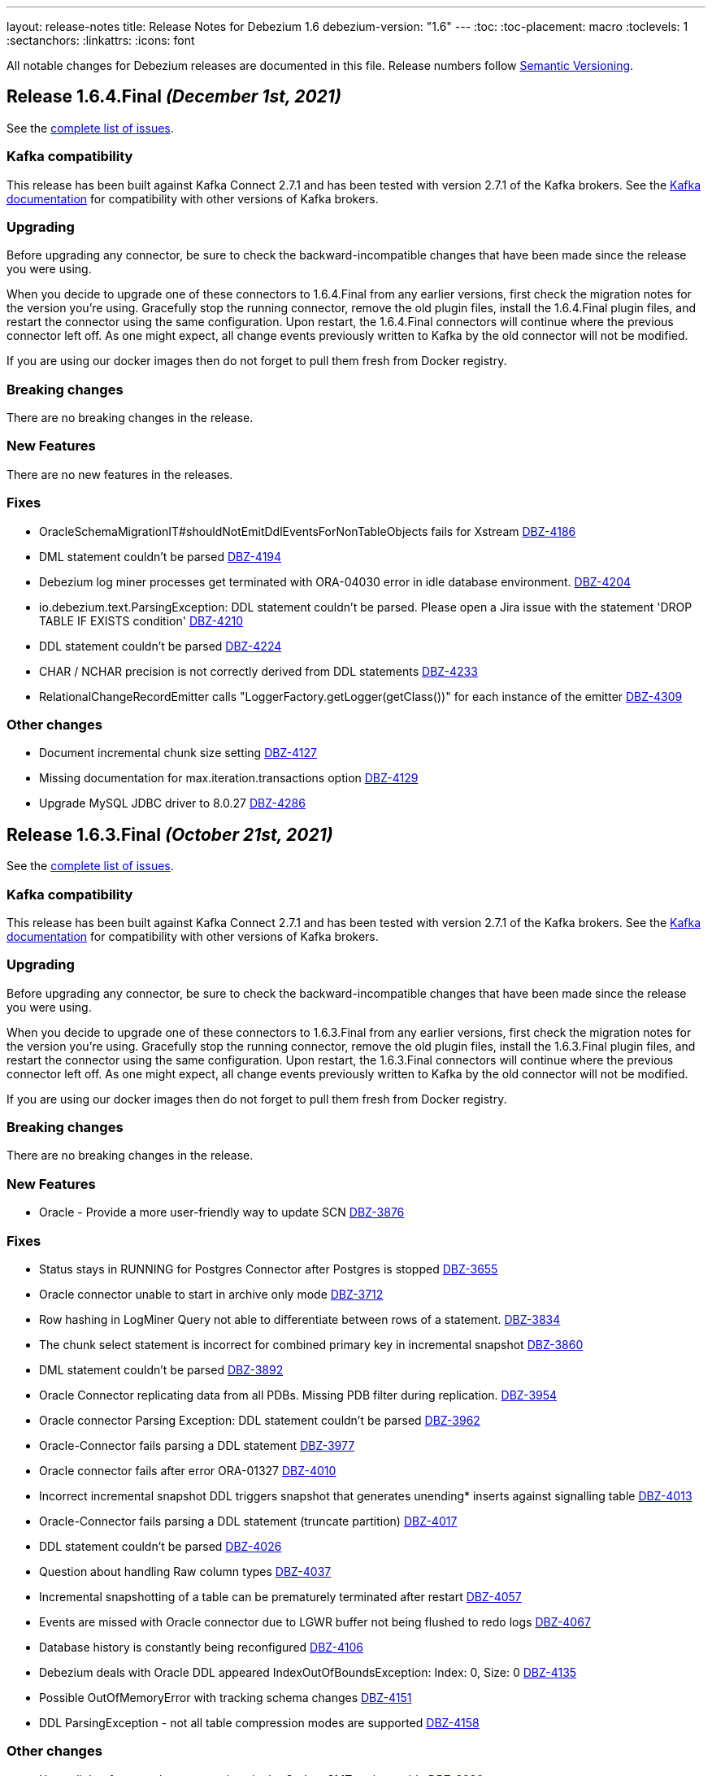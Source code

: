 ---
layout: release-notes
title: Release Notes for Debezium 1.6
debezium-version: "1.6"
---
:toc:
:toc-placement: macro
:toclevels: 1
:sectanchors:
:linkattrs:
:icons: font

All notable changes for Debezium releases are documented in this file.
Release numbers follow http://semver.org[Semantic Versioning].

toc::[]

[[release-1.6.4.final]]
== *Release 1.6.4.Final* _(December 1st, 2021)_

See the https://issues.redhat.com/secure/ReleaseNote.jspa?projectId=12317320&version=12376252[complete list of issues].

=== Kafka compatibility

This release has been built against Kafka Connect 2.7.1 and has been tested with version 2.7.1 of the Kafka brokers.
See the https://kafka.apache.org/documentation/#upgrade[Kafka documentation] for compatibility with other versions of Kafka brokers.


=== Upgrading

Before upgrading any connector, be sure to check the backward-incompatible changes that have been made since the release you were using.

When you decide to upgrade one of these connectors to 1.6.4.Final from any earlier versions,
first check the migration notes for the version you're using.
Gracefully stop the running connector, remove the old plugin files, install the 1.6.4.Final plugin files, and restart the connector using the same configuration.
Upon restart, the 1.6.4.Final connectors will continue where the previous connector left off.
As one might expect, all change events previously written to Kafka by the old connector will not be modified.

If you are using our docker images then do not forget to pull them fresh from Docker registry.


=== Breaking changes

There are no breaking changes in the release.


=== New Features

There are no new features in the releases.


=== Fixes

* OracleSchemaMigrationIT#shouldNotEmitDdlEventsForNonTableObjects fails for Xstream https://issues.redhat.com/browse/DBZ-4186[DBZ-4186]
* DML statement couldn't be parsed https://issues.redhat.com/browse/DBZ-4194[DBZ-4194]
* Debezium log miner processes get terminated with ORA-04030 error in idle database environment. https://issues.redhat.com/browse/DBZ-4204[DBZ-4204]
* io.debezium.text.ParsingException: DDL statement couldn't be parsed. Please open a Jira issue with the statement 'DROP TABLE IF EXISTS condition' https://issues.redhat.com/browse/DBZ-4210[DBZ-4210]
* DDL statement couldn't be parsed https://issues.redhat.com/browse/DBZ-4224[DBZ-4224]
* CHAR / NCHAR precision is not correctly derived from DDL statements https://issues.redhat.com/browse/DBZ-4233[DBZ-4233]
* RelationalChangeRecordEmitter calls "LoggerFactory.getLogger(getClass())" for each instance of the emitter https://issues.redhat.com/browse/DBZ-4309[DBZ-4309]


=== Other changes

* Document incremental chunk size setting https://issues.redhat.com/browse/DBZ-4127[DBZ-4127]
* Missing documentation for max.iteration.transactions option https://issues.redhat.com/browse/DBZ-4129[DBZ-4129]
* Upgrade MySQL JDBC driver to 8.0.27 https://issues.redhat.com/browse/DBZ-4286[DBZ-4286]



[[release-1.6.3.final]]
== *Release 1.6.3.Final* _(October 21st, 2021)_

See the https://issues.redhat.com/secure/ReleaseNote.jspa?projectId=12317320&version=12373670[complete list of issues].

=== Kafka compatibility

This release has been built against Kafka Connect 2.7.1 and has been tested with version 2.7.1 of the Kafka brokers.
See the https://kafka.apache.org/documentation/#upgrade[Kafka documentation] for compatibility with other versions of Kafka brokers.


=== Upgrading

Before upgrading any connector, be sure to check the backward-incompatible changes that have been made since the release you were using.

When you decide to upgrade one of these connectors to 1.6.3.Final from any earlier versions,
first check the migration notes for the version you're using.
Gracefully stop the running connector, remove the old plugin files, install the 1.6.3.Final plugin files, and restart the connector using the same configuration.
Upon restart, the 1.6.3.Final connectors will continue where the previous connector left off.
As one might expect, all change events previously written to Kafka by the old connector will not be modified.

If you are using our docker images then do not forget to pull them fresh from Docker registry.


=== Breaking changes

There are no breaking changes in the release.


=== New Features

* Oracle - Provide a more user-friendly way to update SCN https://issues.jboss.org/browse/DBZ-3876[DBZ-3876]


=== Fixes

* Status stays in RUNNING for Postgres Connector after Postgres is stopped https://issues.jboss.org/browse/DBZ-3655[DBZ-3655]
* Oracle connector unable to start in archive only mode https://issues.jboss.org/browse/DBZ-3712[DBZ-3712]
* Row hashing in LogMiner Query not able to differentiate between rows of a statement. https://issues.jboss.org/browse/DBZ-3834[DBZ-3834]
* The chunk select statement is incorrect for combined primary key in incremental snapshot https://issues.jboss.org/browse/DBZ-3860[DBZ-3860]
* DML statement couldn't be parsed https://issues.jboss.org/browse/DBZ-3892[DBZ-3892]
* Oracle Connector replicating data from all PDBs. Missing PDB filter during replication.  https://issues.jboss.org/browse/DBZ-3954[DBZ-3954]
* Oracle connector Parsing Exception: DDL statement couldn't be parsed https://issues.jboss.org/browse/DBZ-3962[DBZ-3962]
* Oracle-Connector fails parsing a DDL statement https://issues.jboss.org/browse/DBZ-3977[DBZ-3977]
* Oracle connector fails after error ORA-01327 https://issues.jboss.org/browse/DBZ-4010[DBZ-4010]
* Incorrect incremental snapshot DDL triggers snapshot that generates unending* inserts against signalling table https://issues.jboss.org/browse/DBZ-4013[DBZ-4013]
* Oracle-Connector fails parsing a DDL statement (truncate partition) https://issues.jboss.org/browse/DBZ-4017[DBZ-4017]
* DDL statement couldn't be parsed https://issues.jboss.org/browse/DBZ-4026[DBZ-4026]
* Question about handling Raw column types https://issues.jboss.org/browse/DBZ-4037[DBZ-4037]
* Incremental snapshotting of a table can be prematurely terminated after restart https://issues.jboss.org/browse/DBZ-4057[DBZ-4057]
* Events are missed with Oracle connector due to LGWR buffer not being flushed to redo logs https://issues.jboss.org/browse/DBZ-4067[DBZ-4067]
* Database history is constantly being reconfigured https://issues.jboss.org/browse/DBZ-4106[DBZ-4106]
* Debezium deals with Oracle DDL appeared IndexOutOfBoundsException: Index: 0, Size: 0 https://issues.jboss.org/browse/DBZ-4135[DBZ-4135]
* Possible OutOfMemoryError with tracking schema changes https://issues.jboss.org/browse/DBZ-4151[DBZ-4151]
* DDL ParsingException - not all table compression modes are supported https://issues.jboss.org/browse/DBZ-4158[DBZ-4158]


=== Other changes

* Hyper-link references between options in the Outbox SMT options table  https://issues.jboss.org/browse/DBZ-3920[DBZ-3920]
* Incorrect documentation for message.key.columns https://issues.jboss.org/browse/DBZ-3437[DBZ-3437]
* Promote Outbox SMT to GA https://issues.jboss.org/browse/DBZ-3584[DBZ-3584]
* Upgrade to binlog-client 0.25.3 https://issues.jboss.org/browse/DBZ-3787[DBZ-3787]
* Document awareness of Oracle database tuning https://issues.jboss.org/browse/DBZ-3880[DBZ-3880]
* Update antora.yml file with new values for SMT attributes https://issues.jboss.org/browse/DBZ-3922[DBZ-3922]
* Add top-level Transformation menu node for downstream docs https://issues.jboss.org/browse/DBZ-3931[DBZ-3931]
* Update docs to specify that connectors track metadata only for transactions that occur after deployment  https://issues.jboss.org/browse/DBZ-3961[DBZ-3961]
* Remove `GRANT ALTER ANY TABLE` from Oracle documentation https://issues.jboss.org/browse/DBZ-4007[DBZ-4007]
* Misc. MongoDB connector docs fixes https://issues.jboss.org/browse/DBZ-4149[DBZ-4149]



[[release-1.6.2.final]]
== *Release 1.6.2.Final* _(September 2nd, 2021)_

See the https://issues.redhat.com/secure/ReleaseNote.jspa?projectId=12317320&version=12359557[complete list of issues].

=== Kafka compatibility

This release has been built against Kafka Connect 2.7.1 and has been tested with version 2.7.1 of the Kafka brokers.
See the https://kafka.apache.org/documentation/#upgrade[Kafka documentation] for compatibility with other versions of Kafka brokers.


=== Upgrading

Before upgrading any connector, be sure to check the backward-incompatible changes that have been made since the release you were using.

When you decide to upgrade one of these connectors to 1.6.2.Final from any earlier versions,
first check the migration notes for the version you're using.
Gracefully stop the running connector, remove the old plugin files, install the 1.6.2.Final plugin files, and restart the connector using the same configuration.
Upon restart, the 1.6.2.Final connectors will continue where the previous connector left off.
As one might expect, all change events previously written to Kafka by the old connector will not be modified.

If you are using our docker images then do not forget to pull them fresh from Docker registry.


=== Breaking changes

There are no breaking changes in the release.


=== New Features

There are no new features in the release.


=== Fixes

* Broken links in Avro and Outbox Event Router documentation https://issues.jboss.org/browse/DBZ-3430[DBZ-3430]
* Oracle LogMiner DdlParser Error https://issues.jboss.org/browse/DBZ-3723[DBZ-3723]
* DDL statement couldn't be parsed https://issues.jboss.org/browse/DBZ-3755[DBZ-3755]
* Debezium Oracle connector stops with DDL parsing error https://issues.jboss.org/browse/DBZ-3759[DBZ-3759]
* Debezium snapshot.select.statement.overrides overrides not used https://issues.jboss.org/browse/DBZ-3760[DBZ-3760]
* Server name pattern is unnecessarily restrictive. https://issues.jboss.org/browse/DBZ-3765[DBZ-3765]
* Exception thrown from getTableColumnsFromDatabase https://issues.jboss.org/browse/DBZ-3769[DBZ-3769]
* Crash when processing MySQL 5.7.28 TIME fields returns empty blob instead of null https://issues.jboss.org/browse/DBZ-3773[DBZ-3773]
* Add DEFAULT to partition option engine https://issues.jboss.org/browse/DBZ-3784[DBZ-3784]
* Initiating MongoDB connector causes oplog table scan https://issues.jboss.org/browse/DBZ-3788[DBZ-3788]
* SRCFG00014: The config property debezium.sink.pravega.scope is required but it could not be found in any config source https://issues.jboss.org/browse/DBZ-3792[DBZ-3792]
* Debezium 1.6.1 expecting database.port even when database.url is provided in config. https://issues.jboss.org/browse/DBZ-3813[DBZ-3813]
* Postgres numeric default value throwing exception https://issues.jboss.org/browse/DBZ-3816[DBZ-3816]
* Snapshot locking mode "minimal_percona" incorrectly resets transaction & isolation state https://issues.jboss.org/browse/DBZ-3838[DBZ-3838]
* Typo with prodname asciidoc attribute usage https://issues.jboss.org/browse/DBZ-3856[DBZ-3856]
* Oracle unparsable DDL issue https://issues.jboss.org/browse/DBZ-3877[DBZ-3877]
* Support AS clause in GRANT statement https://issues.jboss.org/browse/DBZ-3878[DBZ-3878]
* Error Parsing Oracle DDL dropping PK https://issues.jboss.org/browse/DBZ-3886[DBZ-3886]
* EMPTY_CLOB() and EMPTY_BLOB() should be treated as empty LOB values https://issues.jboss.org/browse/DBZ-3893[DBZ-3893]
* Oracle DDL parsing issue https://issues.jboss.org/browse/DBZ-3896[DBZ-3896]
* DEBEZIUM producer stops unexpectedly trying to change column in table which does not exist https://issues.jboss.org/browse/DBZ-3898[DBZ-3898]
* "binary.handling.mode": "hex" setting works incorrectly for values with trailing zeros https://issues.jboss.org/browse/DBZ-3912[DBZ-3912]
* Incorrect validation of truncate handling mode https://issues.jboss.org/browse/DBZ-3935[DBZ-3935]


=== Other changes

* Discuss SMT predicates in docs https://issues.jboss.org/browse/DBZ-3227[DBZ-3227]
* Adjust to changed Strimzi CRDs https://issues.jboss.org/browse/DBZ-3385[DBZ-3385]
* Clarify lifecycle of snapshot metrics https://issues.jboss.org/browse/DBZ-3613[DBZ-3613]
* Error in description of the property column.mask.hash._hashAlgorithm_.with.salt._salt_  https://issues.jboss.org/browse/DBZ-3802[DBZ-3802]
* Improperly constructed links generating downstream build errors https://issues.jboss.org/browse/DBZ-3858[DBZ-3858]
* Extract new top-level menu node for SMTs https://issues.jboss.org/browse/DBZ-3873[DBZ-3873]
* Upgrade to Jackson Databind version 2.10.5.1 https://issues.jboss.org/browse/DBZ-3927[DBZ-3927]
* Upgrade ZooKeeper in 1.6 container image https://issues.jboss.org/browse/DBZ-3950[DBZ-3950]
* Upgrade Kafka container image to 2.7.1 https://issues.jboss.org/browse/DBZ-3956[DBZ-3956]
* Performance issue due to inefficient ObjectMapper initialization https://issues.jboss.org/browse/DBZ-3770[DBZ-3770]



[[release-1.6.1.final]]
== *Release 1.6.1.Final* _(July 23rd, 2021)_

See the https://issues.redhat.com/secure/ReleaseNote.jspa?projectId=12317320&version=12359005[complete list of issues].

=== Kafka compatibility

This release has been built against Kafka Connect 2.7.0 and has been tested with version 2.7.0 of the Kafka brokers.
See the https://kafka.apache.org/documentation/#upgrade[Kafka documentation] for compatibility with other versions of Kafka brokers.


=== Upgrading

Before upgrading any connector, be sure to check the backward-incompatible changes that have been made since the release you were using.

When you decide to upgrade one of these connectors to 1.6.1.Final from any earlier versions,
first check the migration notes for the version you're using.
Gracefully stop the running connector, remove the old plugin files, install the 1.6.1.Final plugin files, and restart the connector using the same configuration.
Upon restart, the 1.6.1.Final connectors will continue where the previous connector left off.
As one might expect, all change events previously written to Kafka by the old connector will not be modified.

If you are using our docker images then do not forget to pull them fresh from Docker registry.


=== Breaking changes

There are no breaking changes in the release.


=== New Features

There are no new features in the release.


=== Fixes

* Support invisible columns with MySql 8.0.23+ https://issues.jboss.org/browse/DBZ-3623[DBZ-3623]
* Db2Connector is unable to establish validation connection https://issues.jboss.org/browse/DBZ-3632[DBZ-3632]
* MySQL Connector error after execute a "create role" statement https://issues.jboss.org/browse/DBZ-3686[DBZ-3686]
* Error parsing query, even with database.history.skip.unparseable.ddl https://issues.jboss.org/browse/DBZ-3717[DBZ-3717]
* Support for TABLE_TYPE missing form MySQL grammar https://issues.jboss.org/browse/DBZ-3718[DBZ-3718]
* Debezium mysql connector plugin throws SQL syntax error during incremental snapshot https://issues.jboss.org/browse/DBZ-3725[DBZ-3725]


=== Other changes

* Add documentation about new capturing implementation for the MySQL connector to downstream product https://issues.jboss.org/browse/DBZ-3140[DBZ-3140]
* Doc clarification on connector rewrite https://issues.jboss.org/browse/DBZ-3711[DBZ-3711]
* Update Oracle connector deployment instructions for consistency https://issues.jboss.org/browse/DBZ-3772[DBZ-3772]



[[release-1.6.0.final]]
== *Release 1.6.0.Final* _(June 30th, 2021)_

See the https://issues.redhat.com/secure/ReleaseNote.jspa?projectId=12317320&version=12358966[complete list of issues].

=== Kafka compatibility

This release has been built against Kafka Connect 2.7.0 and has been tested with version 2.7.0 of the Kafka brokers.
See the https://kafka.apache.org/documentation/#upgrade[Kafka documentation] for compatibility with other versions of Kafka brokers.


=== Upgrading

Before upgrading any connector, be sure to check the backward-incompatible changes that have been made since the release you were using.

When you decide to upgrade one of these connectors to 1.6.0.Final from any earlier versions,
first check the migration notes for the version you're using.
Gracefully stop the running connector, remove the old plugin files, install the 1.6.0.Final plugin files, and restart the connector using the same configuration.
Upon restart, the 1.6.0.Final connectors will continue where the previous connector left off.
As one might expect, all change events previously written to Kafka by the old connector will not be modified.

If you are using our docker images then do not forget to pull them fresh from Docker registry.


=== Breaking changes

There are no breaking changes in the release.


=== New Features

* Allow specifying of Oracle archive log location https://issues.redhat.com/browse/DBZ-3661[DBZ-3661]


=== Fixes

* Fix connect container build to be compatible with Oracle Instant Client https://issues.redhat.com/browse/DBZ-2547[DBZ-2547]
* Schema change events of excluded databases are discarded  https://issues.redhat.com/browse/DBZ-3622[DBZ-3622]
* Provide a descriptive error when enabling log.mining.archive.log.only.mode with an offset SCN that isn't yet in an archive log. https://issues.redhat.com/browse/DBZ-3665[DBZ-3665]
* When LOB support is disabled, use legacy SCN mining algorithm https://issues.redhat.com/browse/DBZ-3676[DBZ-3676]


=== Other changes

* Oracle connector error with tables using unique index keys: "key must not be null"  https://issues.redhat.com/browse/DBZ-1211[DBZ-1211]
* Database history properties missing in connector docs https://issues.redhat.com/browse/DBZ-3459[DBZ-3459]
* Oracle connector doc fixes https://issues.redhat.com/browse/DBZ-3662[DBZ-3662]
* Change the reached max batch size log message to DEBUG level https://issues.redhat.com/browse/DBZ-3664[DBZ-3664]
* Remove unused code https://issues.redhat.com/browse/DBZ-3672[DBZ-3672]
* Update deprecated config for debezium smt https://issues.redhat.com/browse/DBZ-3673[DBZ-3673]
* Align Antlr versions used during testing https://issues.redhat.com/browse/DBZ-3675[DBZ-3675]



[[release-1.6.0-cr1]]
== *Release 1.6.0.CR1* _(June 24th, 2021)_

See the https://issues.redhat.com/secure/ReleaseNote.jspa?projectId=12317320&version=12358695[complete list of issues].

=== Kafka compatibility

This release has been built against Kafka Connect 2.7.0 and has been tested with version 2.7.0 of the Kafka brokers.
See the https://kafka.apache.org/documentation/#upgrade[Kafka documentation] for compatibility with other versions of Kafka brokers.


=== Upgrading

Before upgrading any connector, be sure to check the backward-incompatible changes that have been made since the release you were using.

When you decide to upgrade one of these connectors to 1.6.0.CR1 from any earlier versions,
first check the migration notes for the version you're using.
Gracefully stop the running connector, remove the old plugin files, install the 1.6.0.CR1 plugin files, and restart the connector using the same configuration.
Upon restart, the 1.6.0.CR1 connectors will continue where the previous connector left off.
As one might expect, all change events previously written to Kafka by the old connector will not be modified.

If you are using our docker images then do not forget to pull them fresh from Docker registry.


=== Breaking changes

There are no breaking changes in the release.


=== New Features

* Implement SKIPPED_OPERATIONS for SQLServer https://issues.redhat.com/browse/DBZ-2697[DBZ-2697]
* Handling database connection timeout during schema recovery https://issues.redhat.com/browse/DBZ-3615[DBZ-3615]
* Scope mined DDL events to include/exclude lists if provided https://issues.redhat.com/browse/DBZ-3634[DBZ-3634]
* Support heartbeats during periods of low change event activity https://issues.redhat.com/browse/DBZ-3639[DBZ-3639]


=== Fixes

* Fix exception on not found table https://issues.redhat.com/browse/DBZ-3523[DBZ-3523]
* Transaction commit event dispatch fails if no active transaction in progress. https://issues.redhat.com/browse/DBZ-3593[DBZ-3593]
* Additional unique index referencing columns not exposed by CDC causes exception https://issues.redhat.com/browse/DBZ-3597[DBZ-3597]
* GRANT/REVOKE for roles is not working https://issues.redhat.com/browse/DBZ-3610[DBZ-3610]
* ParsingException for ALTER TABLE against a table that is unknown to the connector. https://issues.redhat.com/browse/DBZ-3612[DBZ-3612]
* Oracle connector continually logging warnings about already processed transactions. https://issues.redhat.com/browse/DBZ-3616[DBZ-3616]
* StringIndexOutOfBoundsException thrown while handling UTF-8 characters https://issues.redhat.com/browse/DBZ-3618[DBZ-3618]
* DDL ParsingException - "SUPPLEMENTAL LOG DATA (UNIQUE INDEX) COLUMNS" https://issues.redhat.com/browse/DBZ-3619[DBZ-3619]
* Oracle transaction reconciliation fails to lookup primary key columns if UPDATE sets columns to only NULL https://issues.redhat.com/browse/DBZ-3631[DBZ-3631]
* Oracle DDL parser fails on CREATE TABLE: mismatched input 'maxtrans' expecting {'AS', ';'} https://issues.redhat.com/browse/DBZ-3641[DBZ-3641]
* Antlr version mismatch https://issues.redhat.com/browse/DBZ-3646[DBZ-3646]
* SQL Agent does not start in SqlServer  image when deployed to openshift https://issues.redhat.com/browse/DBZ-3648[DBZ-3648]
* Java UBI image is lacking gzip utility https://issues.redhat.com/browse/DBZ-3659[DBZ-3659]

=== Other changes

* Upgrade to Apicurio Registry 2.0 https://issues.redhat.com/browse/DBZ-3171[DBZ-3171]
* Vitess: rename "master" branch to "main" https://issues.redhat.com/browse/DBZ-3275[DBZ-3275]
* Formatting updates to correct errors in documentation builds https://issues.redhat.com/browse/DBZ-3518[DBZ-3518]
* Prepare test-suite for Kafka on RHEL https://issues.redhat.com/browse/DBZ-3566[DBZ-3566]
* Upgrade to Quarkus 2.0.0.Final https://issues.redhat.com/browse/DBZ-3602[DBZ-3602]
* Some dependencies are broken in ocp testsuite after BOM introduction https://issues.redhat.com/browse/DBZ-3625[DBZ-3625]
* Handle updated json schema for connector passwords https://issues.redhat.com/browse/DBZ-3637[DBZ-3637]
* MySQL SourceInfo should be public https://issues.redhat.com/browse/DBZ-3638[DBZ-3638]
* Change CLOB/BLOB data type support to an opt-in feature https://issues.redhat.com/browse/DBZ-3645[DBZ-3645]
* Denote BLOB support as incubating https://issues.redhat.com/browse/DBZ-3651[DBZ-3651]



[[release-1.6.0-beta2]]
== *Release 1.6.0.Beta2* _(June 10th, 2021)_

See the https://issues.redhat.com/secure/ReleaseNote.jspa?projectId=12317320&version=12358021[complete list of issues].


=== Kafka compatibility

This release has been built against Kafka Connect 2.7.0 and has been tested with version 2.7.0 of the Kafka brokers.
See the https://kafka.apache.org/documentation/#upgrade[Kafka documentation] for compatibility with other versions of Kafka brokers.


=== Upgrading

Before upgrading any connector, be sure to check the backward-incompatible changes that have been made since the release you were using.

When you decide to upgrade one of these connectors to 1.6.0.Beta2 from any earlier versions,
first check the migration notes for the version you're using.
Gracefully stop the running connector, remove the old plugin files, install the 1.6.0.Beta2 plugin files, and restart the connector using the same configuration.
Upon restart, the 1.6.0.Beta2 connectors will continue where the previous connector left off.
As one might expect, all change events previously written to Kafka by the old connector will not be modified.

If you are using our docker images then do not forget to pull them fresh from Docker registry.


=== Breaking changes

There are no breaking changes in the release.


=== New Features

* Clarification on MySQL vs MariaDb Usage https://issues.jboss.org/browse/DBZ-1145[DBZ-1145]
* Pravega sink for Debezium Server https://issues.jboss.org/browse/DBZ-3546[DBZ-3546]
* Postgres - Column default values are not extracted https://issues.jboss.org/browse/DBZ-2790[DBZ-2790]
* Add support for snapshot.include.collection.list https://issues.jboss.org/browse/DBZ-3062[DBZ-3062]
* Apply filters with empty filter changes 'Exclude' selection to 'Include' https://issues.jboss.org/browse/DBZ-3102[DBZ-3102]
* Adjust OpenShift tests to support new version of Strimzi CRDs https://issues.jboss.org/browse/DBZ-3475[DBZ-3475]
* Remove SchemaProcessor From Cassandra Connector https://issues.jboss.org/browse/DBZ-3506[DBZ-3506]
* Provide a `snapshot.locking.mode` option for Oracle https://issues.jboss.org/browse/DBZ-3557[DBZ-3557]
* Implement support for JSON function in MySQL parser https://issues.jboss.org/browse/DBZ-3559[DBZ-3559]


=== Fixes

* AbstractConnectorTest should work in environment with longer latency https://issues.jboss.org/browse/DBZ-400[DBZ-400]
* PostgreSQL connector task fails to resume streaming because replication slot is active https://issues.jboss.org/browse/DBZ-3068[DBZ-3068]
* SQL Server connector buffers all CDC events in memory if more than one table is captured https://issues.jboss.org/browse/DBZ-3486[DBZ-3486]
* SQLServer low throughput tables increase usage of TempDB https://issues.jboss.org/browse/DBZ-3515[DBZ-3515]
* Incorrectly identifies primary member of replica set https://issues.jboss.org/browse/DBZ-3522[DBZ-3522]
* Cannot enable binlog streaming when INITIAL_ONLY snapshot mode configured https://issues.jboss.org/browse/DBZ-3529[DBZ-3529]
* Connector CRD name and database.server.name cannot use the same value in OCP test-suite https://issues.jboss.org/browse/DBZ-3538[DBZ-3538]
* SelectLobParser checks for lowercase "is null" instead of uppercase "IS NULL" https://issues.jboss.org/browse/DBZ-3545[DBZ-3545]
* DDL ParsingException "mismatched input 'sharing'" for create table syntax. https://issues.jboss.org/browse/DBZ-3549[DBZ-3549]
* DDL ParsingException on alter table https://issues.jboss.org/browse/DBZ-3554[DBZ-3554]
* ORA-00310 when online redo log is archived and replaced by redo log with new sequence https://issues.jboss.org/browse/DBZ-3561[DBZ-3561]
* Server name pattern is unnecessarily restrictive https://issues.jboss.org/browse/DBZ-3562[DBZ-3562]
* ORA-01289 error encountered on Oracle RAC when multiple logs are mined with same sequence number https://issues.jboss.org/browse/DBZ-3563[DBZ-3563]
* MySQL metrics documentation refers to legacy implementation https://issues.jboss.org/browse/DBZ-3572[DBZ-3572]
* Update downstream MySQL doc to reference streaming metrics vs. binlog metrics  https://issues.jboss.org/browse/DBZ-3582[DBZ-3582]
* No viable alternative at input "add COLUMN optional" https://issues.jboss.org/browse/DBZ-3586[DBZ-3586]
* NPE when OracleValueConverters get unsupported jdbc type https://issues.jboss.org/browse/DBZ-3587[DBZ-3587]
* SelectLobParser throws NullPointerException when parsing SQL for an unknown table https://issues.jboss.org/browse/DBZ-3591[DBZ-3591]
* Pulsar sink tries to convert null key to string https://issues.jboss.org/browse/DBZ-3595[DBZ-3595]
* Oracle RAC URL does not correctly substitute node IP addresses https://issues.jboss.org/browse/DBZ-3599[DBZ-3599]
* Oracle Connector - got InputMismatchException mismatched input 'CASCADE' expecting {'AS', 'PURGE', ';'} https://issues.jboss.org/browse/DBZ-3606[DBZ-3606]


=== Other changes

* Unsupported column types should be ignored as with other connectors https://issues.jboss.org/browse/DBZ-814[DBZ-814]
* Make outbox extensions dependency on tracing extension optional https://issues.jboss.org/browse/DBZ-2834[DBZ-2834]
* Avoid copying in DML handling https://issues.jboss.org/browse/DBZ-3328[DBZ-3328]
* Document impact of using --hostname when starting Connect container https://issues.jboss.org/browse/DBZ-3466[DBZ-3466]
* Update external link to AMQ Streams documentation https://issues.jboss.org/browse/DBZ-3502[DBZ-3502]
* Update external links in downstream docs to AMQ Streams deployment information  https://issues.jboss.org/browse/DBZ-3525[DBZ-3525]
* Debezium Server Core builds plugin artifact https://issues.jboss.org/browse/DBZ-3542[DBZ-3542]
* List contributors script fails when name contains a "/" character https://issues.jboss.org/browse/DBZ-3544[DBZ-3544]
* Upgrade to Quarkus 2.0.0.CR3 https://issues.jboss.org/browse/DBZ-3550[DBZ-3550]
* Reduce DB round-trips for LOB handling https://issues.jboss.org/browse/DBZ-3556[DBZ-3556]
* Oracle benchmark does not execute LogMiner parser performance tests https://issues.jboss.org/browse/DBZ-3560[DBZ-3560]
* Clarify purpose of database.history.retention.hours https://issues.jboss.org/browse/DBZ-3565[DBZ-3565]
* Improve documentation related to signalling table DDL https://issues.jboss.org/browse/DBZ-3568[DBZ-3568]
* cassandra-driver-core 3.5.0 managed in Debezium BOM too old for testcontainers 1.15.3 https://issues.jboss.org/browse/DBZ-3589[DBZ-3589]
* Remove some dead code in Postgres connector https://issues.jboss.org/browse/DBZ-3596[DBZ-3596]
* Debezium server sink oracle database to pulsar without default namespace "public/default" https://issues.jboss.org/browse/DBZ-3601[DBZ-3601]
* Document OffsetContext.incrementalSnapshotEvents() https://issues.jboss.org/browse/DBZ-3607[DBZ-3607]
* Database skipping logic isn't correct https://issues.jboss.org/browse/DBZ-3608[DBZ-3608]



[[release-1.6.0-beta1]]
== *Release 1.6.0.Beta1* _(May 20th, 2021)_

See the https://issues.redhat.com/secure/ReleaseNote.jspa?projectId=12317320&version=12357565[complete list of issues].


=== Kafka compatibility

This release has been built against Kafka Connect 2.7.0 and has been tested with version 2.7.0 of the Kafka brokers.
See the https://kafka.apache.org/documentation/#upgrade[Kafka documentation] for compatibility with other versions of Kafka brokers.


=== Upgrading

Before upgrading any connector, be sure to check the backward-incompatible changes that have been made since the release you were using.

When you decide to upgrade one of these connectors to 1.6.0.Beta1 from any earlier versions,
first check the migration notes for the version you're using.
Gracefully stop the running connector, remove the old plugin files, install the 1.6.0.Beta1 plugin files, and restart the connector using the same configuration.
Upon restart, the 1.6.0.Beta1 connectors will continue where the previous connector left off.
As one might expect, all change events previously written to Kafka by the old connector will not be modified.

If you are using our docker images then do not forget to pull them fresh from Docker registry.


=== Breaking changes

`RENAME TABLE` statement with multiple tables now emits multiple schema change events, one for each of the renamed tables (https://issues.jboss.org/browse/DBZ-3399[DBZ-3399]).


=== New Features

* Support ad hoc snapshots on MySQL connector https://issues.jboss.org/browse/DBZ-66[DBZ-66]
* Support DDL operations https://issues.jboss.org/browse/DBZ-2916[DBZ-2916]
* Add support for RAW, LONG, LONG RAW, BLOB, and CLOB data types https://issues.jboss.org/browse/DBZ-2948[DBZ-2948]
* Update Doc For Cassandra Connector https://issues.jboss.org/browse/DBZ-3092[DBZ-3092]
* Document log.mining.strategy for Oracle connector https://issues.jboss.org/browse/DBZ-3393[DBZ-3393]
* Update DOC with the new NUM_OF_CHANGE_EVENT_QUEUES parameter https://issues.jboss.org/browse/DBZ-3480[DBZ-3480]
* Use date format model that does not depend on client NLS settings in integration tests https://issues.jboss.org/browse/DBZ-3482[DBZ-3482]
* Provide Japanese translation of README.md  https://issues.jboss.org/browse/DBZ-3503[DBZ-3503]
* Better handling of invalid SQL Server connector configuration https://issues.jboss.org/browse/DBZ-3505[DBZ-3505]
* Allow table.include.list and table.exclude.list to be updated after a connector is created https://issues.jboss.org/browse/DBZ-1263[DBZ-1263]
* Allow retry when SQL Server is down temporarily https://issues.jboss.org/browse/DBZ-3339[DBZ-3339]


=== Fixes

* Database name should not be converted to lower case if tablenameCaseInsensitive=True in Oracle Connector https://issues.jboss.org/browse/DBZ-2203[DBZ-2203]
* Not able to configure Debezium Server via smallrye/microprofile environment variables https://issues.jboss.org/browse/DBZ-2622[DBZ-2622]
* Upgrading from debezium 1.2.2 to 1.4.0 stopped snapshotting new tables https://issues.jboss.org/browse/DBZ-2944[DBZ-2944]
* oracle logminer cannot add duplicate logfile https://issues.jboss.org/browse/DBZ-3266[DBZ-3266]
* Oracle connector does not correctly handle partially committed transactions https://issues.jboss.org/browse/DBZ-3322[DBZ-3322]
* Data loss when MongoDB snapshot take longer than the Oplog Window https://issues.jboss.org/browse/DBZ-3331[DBZ-3331]
* First online log query does not limit results to those that are available. https://issues.jboss.org/browse/DBZ-3332[DBZ-3332]
* Connector crashing after running for some time https://issues.jboss.org/browse/DBZ-3377[DBZ-3377]
* Broken links in downstream Monitoring chapter https://issues.jboss.org/browse/DBZ-3408[DBZ-3408]
* Broken links in User guide table of routing SMT configuration options https://issues.jboss.org/browse/DBZ-3410[DBZ-3410]
* Broken link to basic configuration example in downstream content-based routing topic https://issues.jboss.org/browse/DBZ-3412[DBZ-3412]
* Cassandra connector does not react on schema changes properly https://issues.jboss.org/browse/DBZ-3417[DBZ-3417]
* Debezium mapped diagnostic contexts doesn't work https://issues.jboss.org/browse/DBZ-3438[DBZ-3438]
* source.timestamp.mode=commit imposes a significant performance penalty https://issues.jboss.org/browse/DBZ-3452[DBZ-3452]
* Timezone difference not considered in `LagFromSourceInMilliseconds` calculation https://issues.jboss.org/browse/DBZ-3456[DBZ-3456]
* "Found null value for non-optional schema" error when issuing TRUNCATE from Postgres on a table with a PK https://issues.jboss.org/browse/DBZ-3469[DBZ-3469]
* Connector crashes when table name contains '-' character https://issues.jboss.org/browse/DBZ-3485[DBZ-3485]
* Kafka Clients in Debezium Server is not aligned with Debezium Kafka version https://issues.jboss.org/browse/DBZ-3498[DBZ-3498]
* ReadToInsertEvent SMT needs to set ConfigDef https://issues.jboss.org/browse/DBZ-3508[DBZ-3508]
* Debezium configuration can be modified after instantiation https://issues.jboss.org/browse/DBZ-3514[DBZ-3514]
* Oracle redo log switch not detected when using multiple archiver process threads https://issues.jboss.org/browse/DBZ-3516[DBZ-3516]
* Cannot enable binlog streaming when INITIAL_ONLY snapshot mode configured https://issues.jboss.org/browse/DBZ-3529[DBZ-3529]
* Missing schema function in DDL Parser https://issues.jboss.org/browse/DBZ-3543[DBZ-3543]
* Retry logic for "No more data to read from socket" is too strict https://issues.jboss.org/browse/DBZ-3472[DBZ-3472]


=== Other changes

* Document new source block and fix formatting issues https://issues.jboss.org/browse/DBZ-1614[DBZ-1614]
* Re-connect after "too many connections" https://issues.jboss.org/browse/DBZ-2300[DBZ-2300]
* Modularize doc for MongoDB component https://issues.jboss.org/browse/DBZ-2334[DBZ-2334]
* Rebase Postgres snapshot modes on exported snapshots https://issues.jboss.org/browse/DBZ-2337[DBZ-2337]
* Enable continuous JFR recording https://issues.jboss.org/browse/DBZ-3082[DBZ-3082]
* Remove deprecated Oracle connector option "database.tablename.case.insensitive" https://issues.jboss.org/browse/DBZ-3240[DBZ-3240]
* Improve Oracle redo logs query to avoid de-duplication step https://issues.jboss.org/browse/DBZ-3256[DBZ-3256]
* Migrate Jenkins CI to OCP 4.0 in  PSI cloud  https://issues.jboss.org/browse/DBZ-3396[DBZ-3396]
* Remove Antlr-based DML Parser https://issues.jboss.org/browse/DBZ-3400[DBZ-3400]
* Update Oracle driver version https://issues.jboss.org/browse/DBZ-3460[DBZ-3460]
* Incremental snapshot follow-up tasks https://issues.jboss.org/browse/DBZ-3500[DBZ-3500]
* Unnecessary NPE due to autoboxing https://issues.jboss.org/browse/DBZ-3519[DBZ-3519]
* Upgrade actions/cache to v2 version for formatting check https://issues.jboss.org/browse/DBZ-3520[DBZ-3520]
* Improve documentation for Oracle supplemental logging requirements https://issues.jboss.org/browse/DBZ-3521[DBZ-3521]
* SignalsIT leave table artifacts that cause other tests to fail https://issues.jboss.org/browse/DBZ-3533[DBZ-3533]
* Mark xstream dependency as provided https://issues.jboss.org/browse/DBZ-3539[DBZ-3539]
* Add test for Oracle table without PK https://issues.jboss.org/browse/DBZ-832[DBZ-832]



[[release-1.6.0-alpha1]]
== *Release 1.6.0.Alpha1* _(May 6th, 2021)_

See the https://issues.redhat.com/secure/ReleaseNote.jspa?projectId=12317320&version=12353176[complete list of issues].


=== Kafka compatibility

This release has been built against Kafka Connect 2.7.0 and has been tested with version 2.7.0 of the Kafka brokers.
See the https://kafka.apache.org/documentation/#upgrade[Kafka documentation] for compatibility with other versions of Kafka brokers.


=== Upgrading

Before upgrading any connector, be sure to check the backward-incompatible changes that have been made since the release you were using.

When you decide to upgrade one of these connectors to 1.6.0.Alpha1 from any earlier versions,
first check the migration notes for the version you're using.
Gracefully stop the running connector, remove the old plugin files, install the 1.6.0.Alpha1 plugin files, and restart the connector using the same configuration.
Upon restart, the 1.6.0.Alpha1 connectors will continue where the previous connector left off.
As one might expect, all change events previously written to Kafka by the old connector will not be modified.

If you are using our docker images then do not forget to pull them fresh from Docker registry.


=== Breaking changes

Debezium now requires Java 11 as a build and a runtime environment (https://issues.jboss.org/browse/DBZ-2875[DBZ-2875]).
The only exception is Debezium Cassandra connector that still uses Java 8.


=== New Features

* Sink adapter for Apache Kafka https://issues.jboss.org/browse/DBZ-3382[DBZ-3382]
* Optimisation on MongoDB and MySQL connector for skipped.operations https://issues.jboss.org/browse/DBZ-3403[DBZ-3403]
* Incremental snapshotting https://issues.jboss.org/browse/DBZ-3473[DBZ-3473]


=== Fixes

* io.debezium.text.ParsingException: no viable alternative at input 'IDNUMBER(4)GENERATEDBY' https://issues.jboss.org/browse/DBZ-1721[DBZ-1721]
* SKIPPED_OPERATIONS is added to CommonConnectorConfig.CONFIG_DEFINITION although it's not implemented in all connectors https://issues.jboss.org/browse/DBZ-2699[DBZ-2699]
* Snapshot fails when reading TIME, DATE, DATETIME fields in mysql from ResultSet https://issues.jboss.org/browse/DBZ-3238[DBZ-3238]
* Update to fabric8 kube client 5.x https://issues.jboss.org/browse/DBZ-3349[DBZ-3349]
* An exception in resolveOracleDatabaseVersion if system language is not English https://issues.jboss.org/browse/DBZ-3397[DBZ-3397]
* Change strimzi branch in jenkins openshift-test job to main https://issues.jboss.org/browse/DBZ-3404[DBZ-3404]
* Broken link in downstream Monitoring chapter 7.3 https://issues.jboss.org/browse/DBZ-3409[DBZ-3409]
* Broken link in content-based routing chapter to page for downloading the SMT scripting archive  https://issues.jboss.org/browse/DBZ-3411[DBZ-3411]
* LogMinerDmlParser mishandles double single quotes in WHERE clauses https://issues.jboss.org/browse/DBZ-3413[DBZ-3413]
* Incorrectly formatted links in downstream automatic topic creation doc https://issues.jboss.org/browse/DBZ-3414[DBZ-3414]
* SMT acronym incorrectly expanded in Debezium User Guide https://issues.jboss.org/browse/DBZ-3415[DBZ-3415]
* MariaDB -- support privilege DDL in parser https://issues.jboss.org/browse/DBZ-3422[DBZ-3422]
* Change oc apply in jenkins openshift-test job to oc create https://issues.jboss.org/browse/DBZ-3423[DBZ-3423]
* SQL Server property (snapshot.select.statement.overrides) only matches 1st entry if comma-separated list also contains spaces https://issues.jboss.org/browse/DBZ-3429[DBZ-3429]
* Permission issue when running docker-compose or docker build as user not having uid 1001 https://issues.jboss.org/browse/DBZ-3453[DBZ-3453]
* no viable alternative at input 'DROP TABLE IF EXISTS group' (Galera and MariaDB) https://issues.jboss.org/browse/DBZ-3467[DBZ-3467]
* Debezium MySQL connector does not process tables with partitions https://issues.jboss.org/browse/DBZ-3468[DBZ-3468]
* The building tools' version in README doc is outdated https://issues.jboss.org/browse/DBZ-3478[DBZ-3478]
* MySQL DATE default value parser rejects timestamp https://issues.jboss.org/browse/DBZ-3497[DBZ-3497]
* MySQL8 GRANT statement not parsable https://issues.jboss.org/browse/DBZ-3499[DBZ-3499]


=== Other changes

* Config validation for Db2 https://issues.jboss.org/browse/DBZ-3118[DBZ-3118]
* Add smoke test for UI https://issues.jboss.org/browse/DBZ-3133[DBZ-3133]
* Create new metric "CapturedTables" https://issues.jboss.org/browse/DBZ-3161[DBZ-3161]
* Handle deadlock issue for MySql build stuck for 6h https://issues.jboss.org/browse/DBZ-3233[DBZ-3233]
* Document using Connect REST API for log level changes https://issues.jboss.org/browse/DBZ-3270[DBZ-3270]
* User Guide corrections for SQL Server connector https://issues.jboss.org/browse/DBZ-3297[DBZ-3297]
* User Guide corrections for Db2 connector https://issues.jboss.org/browse/DBZ-3298[DBZ-3298]
* User Guide corrections for MySQL connector https://issues.jboss.org/browse/DBZ-3299[DBZ-3299]
* User Guide corrections for MongoDB connector https://issues.jboss.org/browse/DBZ-3300[DBZ-3300]
* Allow building the Oracle connector on CI https://issues.jboss.org/browse/DBZ-3365[DBZ-3365]
* Add tests for Protobuf Converter https://issues.jboss.org/browse/DBZ-3369[DBZ-3369]
* Use current SQL Server container image for testing and examples https://issues.jboss.org/browse/DBZ-3379[DBZ-3379]
* Reword prereq in downstream SQL Server connector doc  https://issues.jboss.org/browse/DBZ-3392[DBZ-3392]
* Duplicate entry in MySQL connector properties table for `mysql-property-skipped-operations`  https://issues.jboss.org/browse/DBZ-3402[DBZ-3402]
* Docs clarification around tombstone events https://issues.jboss.org/browse/DBZ-3416[DBZ-3416]
* Validate logical server name contains only alpha-numerical characters https://issues.jboss.org/browse/DBZ-3427[DBZ-3427]
* Provide a "quick" build profile https://issues.jboss.org/browse/DBZ-3449[DBZ-3449]
* Avoid warning about superfluous exclusion during packaging https://issues.jboss.org/browse/DBZ-3458[DBZ-3458]
* Upgrade binlog client https://issues.jboss.org/browse/DBZ-3463[DBZ-3463]
